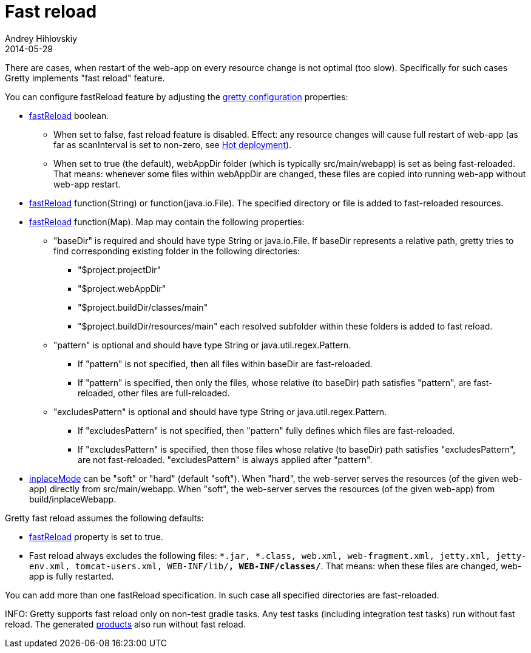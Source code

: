 = Fast reload
Andrey Hihlovskiy
2014-05-29
:sectanchors:
:jbake-type: page
:jbake-status: published

There are cases, when restart of the web-app on every resource change is not optimal (too slow). Specifically for such cases Gretty implements "fast reload" feature.

You can configure fastReload feature by adjusting the link:Gretty-configuration.html[gretty configuration] properties:

* link:Gretty-configuration.html#_fastreload[fastReload] boolean.

** When set to false, fast reload feature is disabled. Effect: any resource changes will cause full restart of web-app (as far as scanInterval is set to non-zero, see link:Hot-deployment.html[Hot deployment]).

** When set to true (the default), webAppDir folder (which is typically src/main/webapp) is set as being fast-reloaded. 
That means: whenever some files within webAppDir are changed, these files are copied into running web-app without web-app restart.

* link:Gretty-configuration.html#_fastreload[fastReload] function(String) or function(java.io.File). The specified directory or file is added to fast-reloaded resources.

* link:Gretty-configuration.html#_fastreload[fastReload] function(Map). Map may contain the following properties:

** "baseDir" is required and should have type String or java.io.File. If baseDir represents a relative path, gretty tries to find corresponding existing folder in the following directories:

*** "$project.projectDir"
*** "$project.webAppDir"
*** "$project.buildDir/classes/main"
*** "$project.buildDir/resources/main"
each resolved subfolder within these folders is added to fast reload.

** "pattern" is optional and should have type String or java.util.regex.Pattern.
*** If "pattern" is not specified, then all files within baseDir are fast-reloaded.
*** If "pattern" is specified, then only the files, whose relative (to baseDir) path satisfies "pattern", are fast-reloaded, other files are full-reloaded.

** "excludesPattern" is optional and should have type String or java.util.regex.Pattern.
*** If "excludesPattern" is not specified, then "pattern" fully defines which files are fast-reloaded.
*** If "excludesPattern" is specified, then those files whose relative (to baseDir) path satisfies "excludesPattern", are not fast-reloaded. "excludesPattern" is always applied after "pattern".

* link:Gretty-configuration.html#_inplacemode[inplaceMode] can be "soft" or "hard" (default "soft"). When "hard", the web-server serves the resources (of the given web-app) directly from src/main/webapp. When "soft", the web-server serves the resources (of the given web-app) from build/inplaceWebapp.

Gretty fast reload assumes the following defaults:

* link:Gretty-configuration.html#_fastreload[fastReload] property is set to true.

* Fast reload always excludes the following files: `*.jar, *.class, web.xml, web-fragment.xml, jetty.xml, jetty-env.xml, tomcat-users.xml, WEB-INF/lib/**, WEB-INF/classes/**`. That means: when these files are changed, web-app is fully restarted.

You can add more than one fastReload specification. In such case all specified directories are fast-reloaded.

INFO: Gretty supports fast reload only on non-test gradle tasks. Any test tasks (including integration test tasks) run without fast reload. The generated link:Product-generation.html[products] also run without fast reload.

